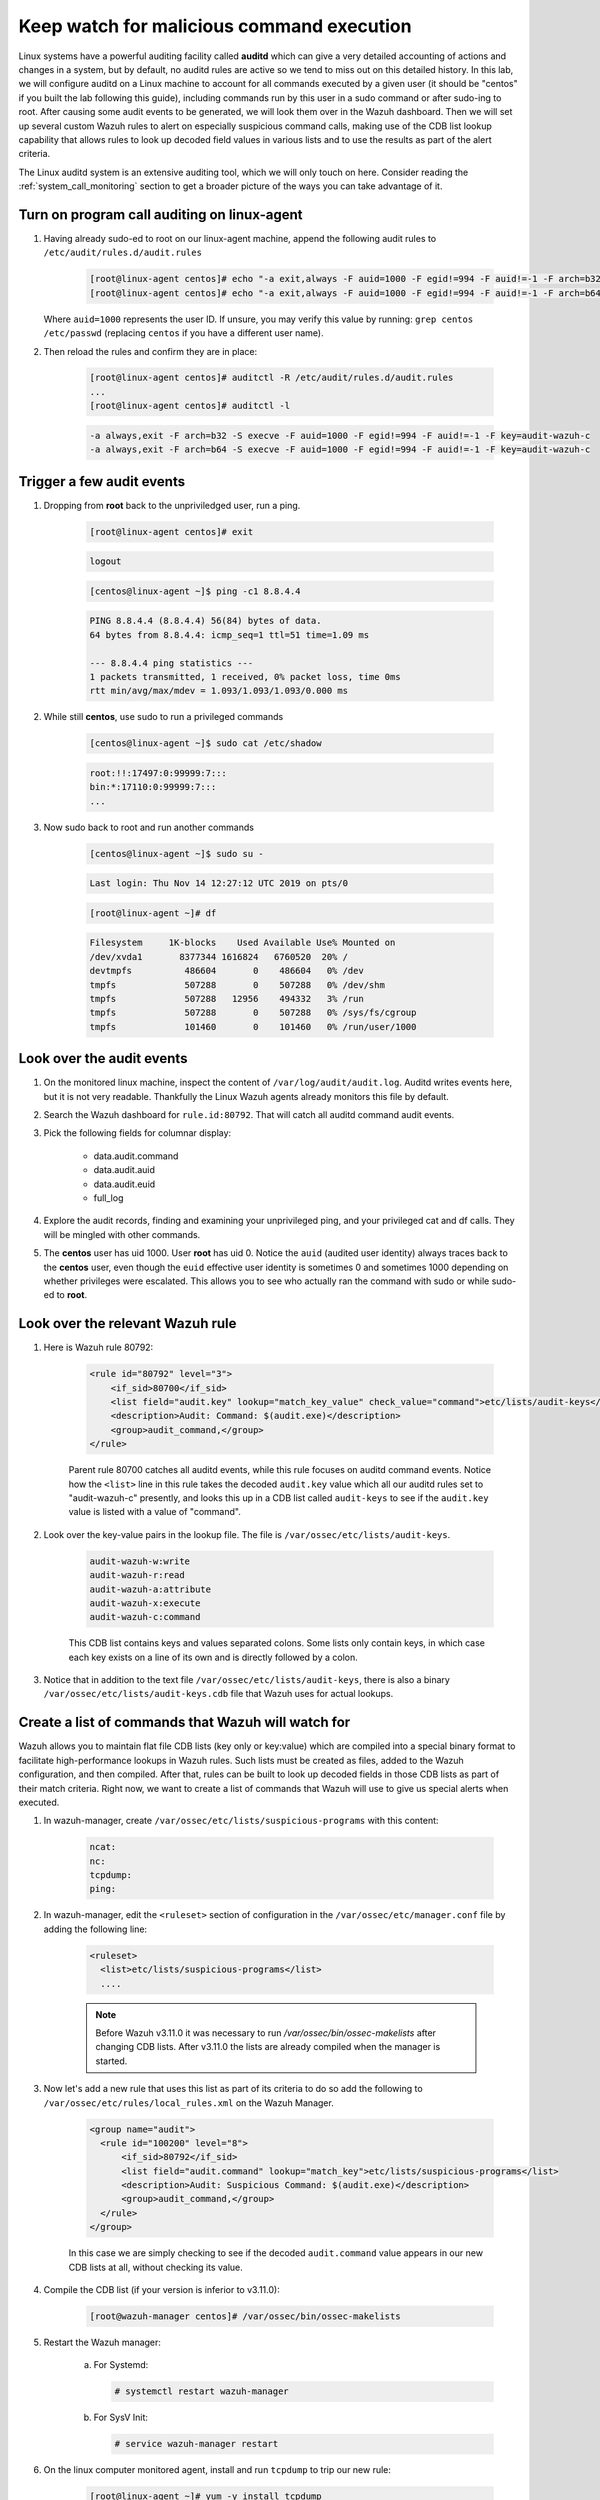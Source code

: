 .. Copyright (C) 2022 Wazuh, Inc.

.. meta::
    :description: Learn more about how to watch for malicious command execution in this section of the Wazuh documentation.
    
.. _learning_wazuh_audit_commands:

Keep watch for malicious command execution
==========================================

Linux systems have a powerful auditing facility called **auditd** which can give
a very detailed accounting of actions and changes in a system, but by default,
no auditd rules are active so we tend to miss out on this detailed history.
In this lab, we will configure auditd on a Linux machine to account for all commands
executed by a given user (it should be "centos" if you built the lab following this guide), including commands run by this user
in a sudo command or after sudo-ing to root.  After causing some audit events
to be generated, we will look them over in the Wazuh dashboard.
Then we will set up several custom Wazuh rules to alert on especially suspicious
command calls, making use of the CDB list lookup capability that allows rules to
look up decoded field values in various lists and to use the results as part of
the alert criteria.

The Linux auditd system is an extensive auditing tool, which we will only touch
on here. Consider reading the :ref:`system_call_monitoring` section to get a
broader picture of the ways you can take advantage of it.

Turn on program call auditing on linux-agent
--------------------------------------------

#. Having already sudo-ed to root on our linux-agent machine, append the following
   audit rules to ``/etc/audit/rules.d/audit.rules``

    .. code-block:: console

        [root@linux-agent centos]# echo "-a exit,always -F auid=1000 -F egid!=994 -F auid!=-1 -F arch=b32 -S execve -k audit-wazuh-c" >> /etc/audit/rules.d/audit.rules
        [root@linux-agent centos]# echo "-a exit,always -F auid=1000 -F egid!=994 -F auid!=-1 -F arch=b64 -S execve -k audit-wazuh-c" >> /etc/audit/rules.d/audit.rules


   Where ``auid=1000`` represents the user ID. If unsure, you may verify this value
   by running: ``grep centos /etc/passwd`` (replacing ``centos`` if you have a
   different user name).

#. Then reload the rules and confirm they are in place:

    .. code-block:: console

        [root@linux-agent centos]# auditctl -R /etc/audit/rules.d/audit.rules
        ...
        [root@linux-agent centos]# auditctl -l

    .. code-block:: none
        :class: output

        -a always,exit -F arch=b32 -S execve -F auid=1000 -F egid!=994 -F auid!=-1 -F key=audit-wazuh-c
        -a always,exit -F arch=b64 -S execve -F auid=1000 -F egid!=994 -F auid!=-1 -F key=audit-wazuh-c


Trigger a few audit events
--------------------------

#. Dropping from **root** back to the unpriviledged user, run a ping.

    .. code-block:: console

        [root@linux-agent centos]# exit

    .. code-block:: none
        :class: output

        logout

    .. code-block:: console

        [centos@linux-agent ~]$ ping -c1 8.8.4.4

    .. code-block:: none
        :class: output

        PING 8.8.4.4 (8.8.4.4) 56(84) bytes of data.
        64 bytes from 8.8.4.4: icmp_seq=1 ttl=51 time=1.09 ms

        --- 8.8.4.4 ping statistics ---
        1 packets transmitted, 1 received, 0% packet loss, time 0ms
        rtt min/avg/max/mdev = 1.093/1.093/1.093/0.000 ms

#. While still **centos**, use sudo to run a privileged commands

    .. code-block:: console

        [centos@linux-agent ~]$ sudo cat /etc/shadow

    .. code-block:: none
        :class: output

        root:!!:17497:0:99999:7:::
        bin:*:17110:0:99999:7:::
        ...

#. Now sudo back to root and run another commands

    .. code-block:: console

        [centos@linux-agent ~]$ sudo su -

    .. code-block:: none
        :class: output

        Last login: Thu Nov 14 12:27:12 UTC 2019 on pts/0

    .. code-block:: console

        [root@linux-agent ~]# df

    .. code-block:: none
        :class: output

        Filesystem     1K-blocks    Used Available Use% Mounted on
        /dev/xvda1       8377344 1616824   6760520  20% /
        devtmpfs          486604       0    486604   0% /dev
        tmpfs             507288       0    507288   0% /dev/shm
        tmpfs             507288   12956    494332   3% /run
        tmpfs             507288       0    507288   0% /sys/fs/cgroup
        tmpfs             101460       0    101460   0% /run/user/1000


Look over the audit events
--------------------------

#. On the monitored linux machine, inspect the content of ``/var/log/audit/audit.log``.
   Auditd writes events here, but it is not very readable.  Thankfully the Linux Wazuh
   agents already monitors this file by default.

#. Search the Wazuh dashboard for ``rule.id:80792``.  That will
   catch all auditd command audit events.

#. Pick the following fields for columnar display:

    - data.audit.command
    - data.audit.auid
    - data.audit.euid
    - full_log

#. Explore the audit records, finding and examining your unprivileged ping, and
   your privileged cat and df calls.  They will be mingled with other commands.

#. The **centos** user has uid 1000.  User **root** has uid 0.  Notice the
   ``auid`` (audited user identity) always traces back to the **centos** user,
   even though the ``euid`` effective user identity is sometimes 0 and sometimes
   1000 depending on whether privileges were escalated.  This allows you to see
   who actually ran the command with sudo or while sudo-ed to **root**.


Look over the relevant Wazuh rule
---------------------------------

#. Here is Wazuh rule 80792:

    .. code-block:: xml

        <rule id="80792" level="3">
            <if_sid>80700</if_sid>
            <list field="audit.key" lookup="match_key_value" check_value="command">etc/lists/audit-keys</list>
            <description>Audit: Command: $(audit.exe)</description>
            <group>audit_command,</group>
        </rule>

    Parent rule 80700 catches all auditd events, while this rule focuses on auditd
    command events.  Notice how the ``<list>`` line in this rule takes the decoded
    ``audit.key`` value which all our auditd rules set to "audit-wazuh-c" presently,
    and looks this up in a CDB list called ``audit-keys`` to see if the ``audit.key``
    value is listed with a value of "command".

#. Look over the key-value pairs in the lookup file.  The file is ``/var/ossec/etc/lists/audit-keys``.

    .. code-block:: none

        audit-wazuh-w:write
        audit-wazuh-r:read
        audit-wazuh-a:attribute
        audit-wazuh-x:execute
        audit-wazuh-c:command

    This CDB list contains keys and values separated colons.  Some lists only
    contain keys, in which case each key exists on a line of its own and is
    directly followed by a colon.

#. Notice that in addition to the text file ``/var/ossec/etc/lists/audit-keys``,
   there is also a binary ``/var/ossec/etc/lists/audit-keys.cdb`` file that
   Wazuh uses for actual lookups.


Create a list of commands that Wazuh will watch for
---------------------------------------------------

Wazuh allows you to maintain flat file CDB lists (key only or key:value) which
are compiled into a special binary format to facilitate high-performance lookups
in Wazuh rules.  Such lists must be created as files, added to the Wazuh
configuration, and then compiled.
After that, rules can be built to look up decoded fields in those CDB lists as
part of their match criteria.  Right now, we want to create a list of commands that Wazuh
will use to give us special alerts when executed.

#. In wazuh-manager, create ``/var/ossec/etc/lists/suspicious-programs`` with this content:

    .. code-block:: none

        ncat:
        nc:
        tcpdump:
        ping:

#. In wazuh-manager, edit the ``<ruleset>`` section of configuration in the ``/var/ossec/etc/manager.conf`` file by adding the following line:

    .. code-block:: xml

        <ruleset>
          <list>etc/lists/suspicious-programs</list>
          ....


    .. note::

       Before Wazuh v3.11.0 it was necessary to run `/var/ossec/bin/ossec-makelists` after changing CDB lists. After v3.11.0 the lists are already compiled when the manager is started.


#. Now let's add a new rule that uses this list as part of its criteria
   to do so add the following to ``/var/ossec/etc/rules/local_rules.xml``
   on the Wazuh Manager.

    .. code-block:: xml

      <group name="audit">
        <rule id="100200" level="8">
            <if_sid>80792</if_sid>
            <list field="audit.command" lookup="match_key">etc/lists/suspicious-programs</list>
            <description>Audit: Suspicious Command: $(audit.exe)</description>
            <group>audit_command,</group>
        </rule>
      </group>

    In this case we are simply checking to see if the decoded ``audit.command``
    value appears in our new CDB lists at all, without checking its value.



#. Compile the CDB list (if your version is inferior to v3.11.0):

    .. code-block:: console

      [root@wazuh-manager centos]# /var/ossec/bin/ossec-makelists

#. Restart the Wazuh manager:

    a. For Systemd:

       .. code-block:: console

        # systemctl restart wazuh-manager

    b. For SysV Init:

       .. code-block:: console

        # service wazuh-manager restart




#. On the linux computer monitored agent, install and run ``tcpdump`` to trip
   our new rule:

    .. code-block:: console

        [root@linux-agent ~]# yum -y install tcpdump
        [root@linux-agent ~]# tcpdump --version

#. Search the Wazuh dashboard for ``data.audit.command:tcpdump`` and expand the record,
   where you should see a ``rule.id`` of 100200.


Make a smarter list and rule
----------------------------

Let's make this list a little smarter by including values that indicate how
alarmed we should be about a given program being run.

#. On The manager, replace the content of ``/var/ossec/etc/lists/suspicious-programs``
   with the following:

    .. code-block:: none

        ncat:red
        nc:red
        tcpdump:orange
        ping:yellow


#. Now that our ``suspicious-programs`` list is more granular, let's create a
   higher severity rule to fire specifically on instances when a "red" program
   is executed.

   Add this new rule to ``/var/ossec/etc/rules/local_rules.xml`` on wazuh-manager,
   directly after rule 100200 and before the closing ``</group>`` tag:

    .. code-block:: xml

        <rule id="100210" level="12">
            <if_sid>80792</if_sid>
            <list field="audit.command" lookup="match_key_value" check_value="red">etc/lists/suspicious-programs</list>
            <description>Audit: Highly Suspicious Command executed: $(audit.exe)</description>
            <group>audit_command,</group>
        </rule>


#. Compile the CDB list (if your version is inferior to v3.11.0):

    .. code-block:: console

      [root@wazuh-manager centos]# /var/ossec/bin/ossec-makelists



#. Restart the Wazuh manager:

   a. For Systemd:

      .. code-block:: console

        # systemctl restart wazuh-manager

   b. For SysV Init:

      .. code-block:: console

        # service wazuh-manager restart

#. On the monitored linux agent install and run a "red" program (netcat):

    .. code-block:: console

        [root@linux-agent ~]# yum -y install nmap-ncat
        [root@linux-agent ~]# nc -v

#. Search the Wazuh dashboard for ``data.audit.command:nc`` and expand the record, noting
   especially the rule.description of "Audit: Highly Suspicious Command executed: /usr/bin/ncat"


Make an exception
-----------------

You have ``ping`` in your CDB list, but perhaps you have several systems that
routinely ping 8.8.8.8 as a connectivity check and you don't want these events
to be logged.  Another child rule of ``80297``, with a level of "0" can provide
such an exception.

#. Add this new rule to ``/var/ossec/etc/rules/local_rules.xml`` on wazuh-manager, directly after rule 100210 and before the closing ``</group>`` tag.:

    .. code-block:: xml

        <rule id="100220" level="0">
            <if_sid>80792</if_sid>
            <description>Ignore pings of 8.8.8.8</description>
            <field name="audit.command">^ping$</field>
            <match>="8.8.8.8"</match>
            <group>audit_command,</group>
        </rule>

    This rule does not do a lookup, it just checks any auditd command records
    in which the ``ping`` command is called and the target IP address 8.8.8.8
    is mentioned.

#. Restart the Wazuh manager:

   a. For Systemd:

      .. code-block:: console

        # systemctl restart wazuh-manager

   b. For SysV Init:

      .. code-block:: console

        # service wazuh-manager restart

#. In you linux-agent, test the rule by pinging both 8.8.8.8 and 8.8.4.4.

    .. code-block:: console

        [root@linux-agent ~]# yum -y install tcpdump
        [root@linux-agent ~]# ping -c1 8.8.8.8
        [root@linux-agent ~]# ping -c1 8.8.4.4

#. Search the Wazuh dashboard for ``data.audit.command:ping``.  Notice that only the ping
   event involving 8.8.4.4 shows up, because the other one was ignored by this
   exception rule.


How to observe correct rules are evaluated
------------------------------------------

#. On your linux-agent, run a mundane command not listed in our CDB.

    .. code-block:: console

            [root@linux-agent ~]# sleep 1

#. Search the Wazuh dashboard for ``data.audit.command:sleep`` to find the resulting event.
   Copy the ``full_log`` value.

#. Run ``/var/ossec/bin/wazuh-logtest`` on the Wazuh Manager and paste in
   the ``full_log`` value from above.

#. Verify rule 100200 matches.

#. Remember that when a rule matches, if it has multiple child rules, they are
   not evaluated in order of ID nor in the order they appear in the rule file.
   Instead, child rules of level "0" are checked first since they are for making
   exceptions.  Then any remaining child rules are checked in the order of highest
   severity to lowest severity.  Keep this in mind as you build child rules of your own.

.. warning:: **Why does my new rule never fire?**

    Sometimes a new rule never matches anything because of a flaw in its criteria.
    Other times it never matches because it is never even evaluated.  Remember,
    ``wazuh-logtest`` is your friend.  Use it to see if your rule is being
    evaluated at all, and if not, what rule might be overshadowing it.


Remember to set your settings back to normal
--------------------------------------------


When testing different things, it is recommended that you reverse the changes to keep your testing Lab clean. In this way, new tests don't interfere with previous ones.

You need to delete the line previously added in the ``<ruleset>`` section of the Wazuh manager configuration file, ``manager.conf``:

.. code-block:: xml

      <list>etc/lists/suspicious-programs</list>

In the linux-agent, delete the two lines we added to ``/etc/audit/rules.d/audit.rules``:

.. code-block:: console

    -a always,exit -F arch=b32 -S execve -F auid=1000 -F egid!=994 -F auid!=-1 -F key=audit-wazuh-c
    -a always,exit -F arch=b64 -S execve -F auid=1000 -F egid!=994 -F auid!=-1 -F key=audit-wazuh-c


Now you would need to reload the auditd rules and restart the manager for changes to take effect:


.. code-block:: console

     [root@linux-agent centos]# auditctl -R /etc/audit/rules.d/audit.rules


.. code-block:: console

    [root@wazuh-manager centos]# systemctl restart wazuh-manager
